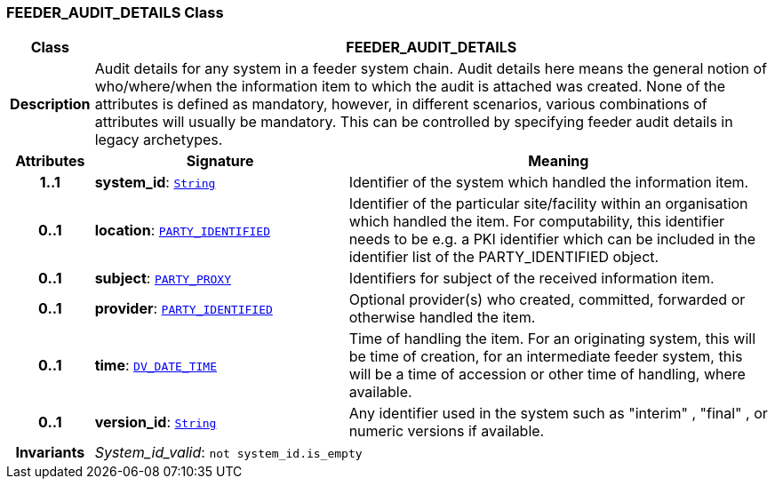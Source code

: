=== FEEDER_AUDIT_DETAILS Class

[cols="^1,3,5"]
|===
h|*Class*
2+^h|*FEEDER_AUDIT_DETAILS*

h|*Description*
2+a|Audit details for any system in a feeder system chain. Audit details here means the general notion of who/where/when the information item to which the audit is attached was created. None of the attributes is defined as mandatory, however, in different scenarios, various combinations of attributes will usually be mandatory. This can be controlled by specifying feeder audit details in legacy archetypes.

h|*Attributes*
^h|*Signature*
^h|*Meaning*

h|*1..1*
|*system_id*: `link:/releases/BASE/{base_release}/foundation_types.html#_string_class[String^]`
a|Identifier of the system which handled the information item.

h|*0..1*
|*location*: `<<_party_identified_class,PARTY_IDENTIFIED>>`
a|Identifier of the particular site/facility within an organisation which handled the item. For computability, this identifier needs to be e.g. a PKI identifier which can be included in the identifier list of the PARTY_IDENTIFIED object.

h|*0..1*
|*subject*: `<<_party_proxy_class,PARTY_PROXY>>`
a|Identifiers for subject of the received information item.

h|*0..1*
|*provider*: `<<_party_identified_class,PARTY_IDENTIFIED>>`
a|Optional provider(s) who created, committed, forwarded or otherwise handled the item.

h|*0..1*
|*time*: `link:/releases/RM/{rm_release}/data_types.html#_dv_date_time_class[DV_DATE_TIME^]`
a|Time of handling the item. For an originating system, this will be time of creation, for an intermediate feeder system, this will be a time of accession or other time of handling, where available.

h|*0..1*
|*version_id*: `link:/releases/BASE/{base_release}/foundation_types.html#_string_class[String^]`
a|Any identifier used in the system such as  "interim" ,  "final" , or numeric versions if available.

h|*Invariants*
2+a|__System_id_valid__: `not system_id.is_empty`
|===
